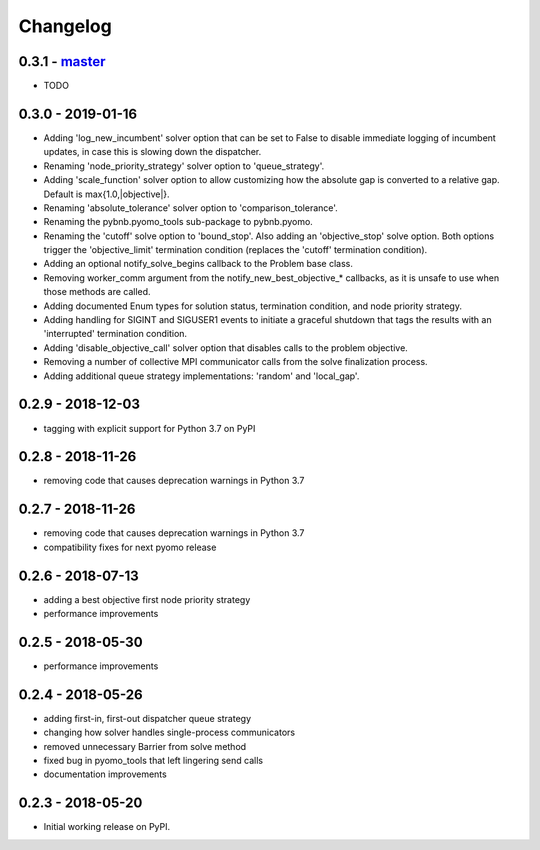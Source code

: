 Changelog
=========

0.3.1 - `master`_
~~~~~~~~~~~~~~~~~

* TODO

0.3.0 - 2019-01-16
~~~~~~~~~~~~~~~~~~

* Adding 'log_new_incumbent' solver option that can be set
  to False to disable immediate logging of incumbent
  updates, in case this is slowing down the dispatcher.
* Renaming 'node_priority_strategy' solver option to
  'queue_strategy'.
* Adding 'scale_function' solver option to allow customizing
  how the absolute gap is converted to a relative
  gap. Default is max{1.0,|objective|}.
* Renaming 'absolute_tolerance' solver option to
  'comparison_tolerance'.
* Renaming the pybnb.pyomo_tools sub-package to pybnb.pyomo.
* Renaming the 'cutoff' solve option to 'bound_stop'. Also
  adding an 'objective_stop' solve option. Both options
  trigger the 'objective_limit' termination condition
  (replaces the 'cutoff' termination condition).
* Adding an optional notify_solve_begins callback to the
  Problem base class.
* Removing worker_comm argument from the
  notify_new_best_objective_* callbacks, as it is unsafe to
  use when those methods are called.
* Adding documented Enum types for solution status,
  termination condition, and node priority strategy.
* Adding handling for SIGINT and SIGUSER1 events to
  initiate a graceful shutdown that tags the results
  with an 'interrupted' termination condition.
* Adding 'disable_objective_call' solver option that
  disables calls to the problem objective.
* Removing a number of collective MPI communicator calls
  from the solve finalization process.
* Adding additional queue strategy implementations: 'random'
  and 'local_gap'.

0.2.9 - 2018-12-03
~~~~~~~~~~~~~~~~~~

* tagging with explicit support for Python 3.7 on PyPI

0.2.8 - 2018-11-26
~~~~~~~~~~~~~~~~~~

* removing code that causes deprecation warnings in Python 3.7

0.2.7 - 2018-11-26
~~~~~~~~~~~~~~~~~~

* removing code that causes deprecation warnings in Python 3.7
* compatibility fixes for next pyomo release

0.2.6 - 2018-07-13
~~~~~~~~~~~~~~~~~~

* adding a best objective first node priority strategy
* performance improvements

0.2.5 - 2018-05-30
~~~~~~~~~~~~~~~~~~

* performance improvements

0.2.4 - 2018-05-26
~~~~~~~~~~~~~~~~~~

* adding first-in, first-out dispatcher queue strategy
* changing how solver handles single-process communicators
* removed unnecessary Barrier from solve method
* fixed bug in pyomo_tools that left lingering send calls
* documentation improvements

0.2.3 - 2018-05-20
~~~~~~~~~~~~~~~~~~

* Initial working release on PyPI.

.. _`master`: https://github.com/ghackebeil/pybnb
